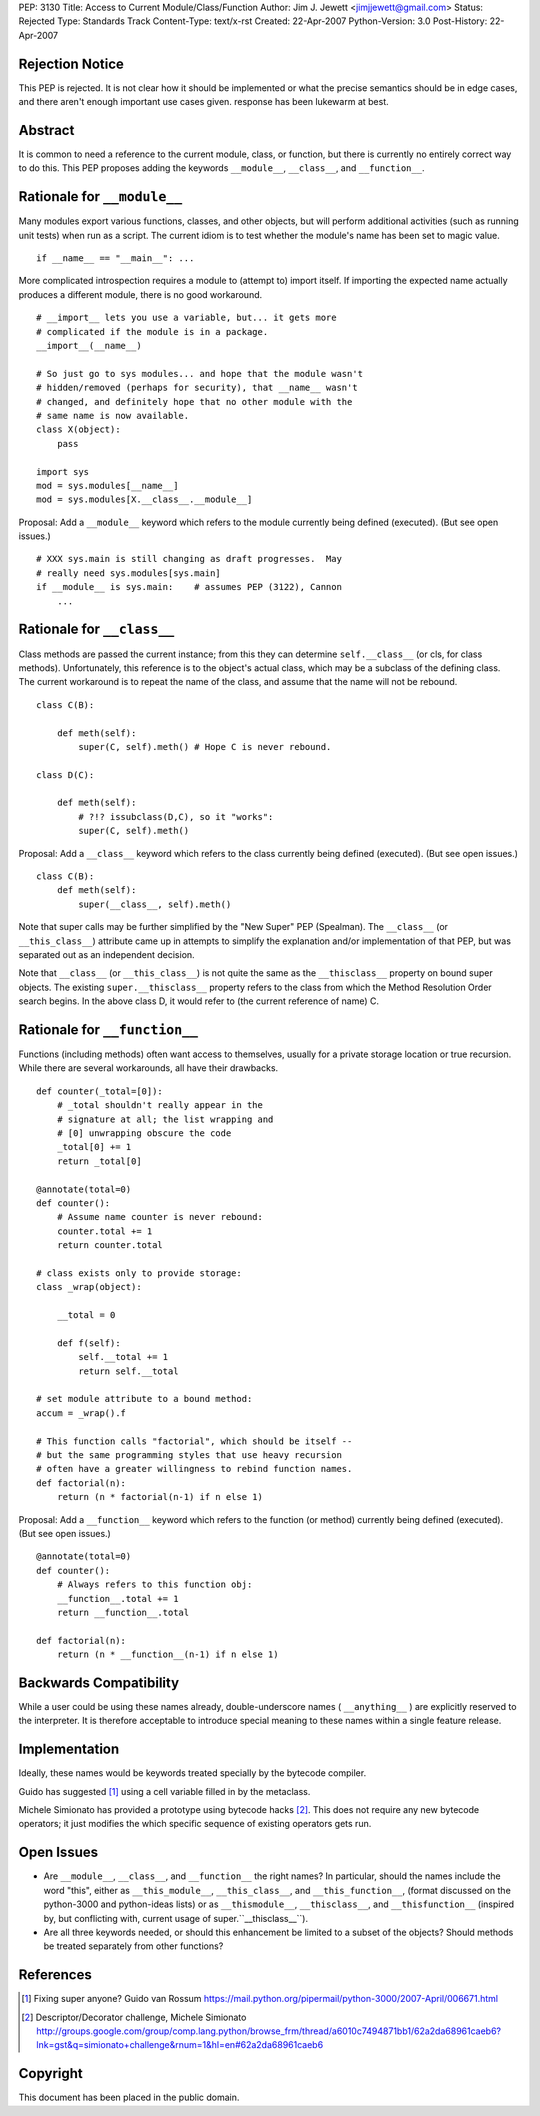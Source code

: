 PEP: 3130
Title: Access to Current Module/Class/Function
Author: Jim J. Jewett <jimjjewett@gmail.com>
Status: Rejected
Type: Standards Track
Content-Type: text/x-rst
Created: 22-Apr-2007
Python-Version: 3.0
Post-History: 22-Apr-2007


Rejection Notice
================

This PEP is rejected.  It is not clear how it should be
implemented or what the precise semantics should be in edge cases,
and there aren't enough important use cases given.  response has
been lukewarm at best.


Abstract
========

It is common to need a reference to the current module, class,
or function, but there is currently no entirely correct way to
do this.  This PEP proposes adding the keywords ``__module__``,
``__class__``, and ``__function__``.


Rationale for ``__module__``
============================

Many modules export various functions, classes, and other objects,
but will perform additional activities (such as running unit
tests) when run as a script.  The current idiom is to test whether
the module's name has been set to magic value.

::

    if __name__ == "__main__": ...

More complicated introspection requires a module to (attempt to)
import itself.  If importing the expected name actually produces
a different module, there is no good workaround.

::

    # __import__ lets you use a variable, but... it gets more
    # complicated if the module is in a package.
    __import__(__name__)

    # So just go to sys modules... and hope that the module wasn't
    # hidden/removed (perhaps for security), that __name__ wasn't
    # changed, and definitely hope that no other module with the
    # same name is now available.
    class X(object):
        pass

    import sys
    mod = sys.modules[__name__]
    mod = sys.modules[X.__class__.__module__]

Proposal:  Add a ``__module__`` keyword which refers to the module
currently being defined (executed).  (But see open issues.)

::

    # XXX sys.main is still changing as draft progresses.  May
    # really need sys.modules[sys.main]
    if __module__ is sys.main:    # assumes PEP (3122), Cannon
        ...


Rationale for ``__class__``
===========================

Class methods are passed the current instance; from this they can
determine ``self.__class__`` (or cls, for class methods).
Unfortunately, this reference is to the object's actual class,
which may be a subclass of the defining class.  The current
workaround is to repeat the name of the class, and assume that the
name will not be rebound.

::

    class C(B):

        def meth(self):
            super(C, self).meth() # Hope C is never rebound.

    class D(C):

        def meth(self):
            # ?!? issubclass(D,C), so it "works":
            super(C, self).meth()

Proposal: Add a ``__class__`` keyword which refers to the class
currently being defined (executed).  (But see open issues.)

::

    class C(B):
        def meth(self):
            super(__class__, self).meth()

Note that super calls may be further simplified by the "New Super"
PEP (Spealman).  The ``__class__`` (or ``__this_class__``) attribute came
up in attempts to simplify the explanation and/or implementation
of that PEP, but was separated out as an independent decision.

Note that ``__class__`` (or ``__this_class__``) is not quite the same as
the ``__thisclass__`` property on bound super objects.  The existing
``super.__thisclass__`` property refers to the class from which the
Method Resolution Order search begins.  In the above class D, it
would refer to (the current reference of name) C.


Rationale for ``__function__``
==============================

Functions (including methods) often want access to themselves,
usually for a private storage location or true recursion.  While
there are several workarounds, all have their drawbacks.

::

    def counter(_total=[0]):
        # _total shouldn't really appear in the
        # signature at all; the list wrapping and
        # [0] unwrapping obscure the code
        _total[0] += 1
        return _total[0]

    @annotate(total=0)
    def counter():
        # Assume name counter is never rebound:
        counter.total += 1
        return counter.total

    # class exists only to provide storage:
    class _wrap(object):

        __total = 0

        def f(self):
            self.__total += 1
            return self.__total

    # set module attribute to a bound method:
    accum = _wrap().f

    # This function calls "factorial", which should be itself --
    # but the same programming styles that use heavy recursion
    # often have a greater willingness to rebind function names.
    def factorial(n):
        return (n * factorial(n-1) if n else 1)

Proposal: Add a ``__function__`` keyword which refers to the function
(or method) currently being defined (executed).  (But see open
issues.)

::

    @annotate(total=0)
    def counter():
        # Always refers to this function obj:
        __function__.total += 1
        return __function__.total

    def factorial(n):
        return (n * __function__(n-1) if n else 1)


Backwards Compatibility
=======================

While a user could be using these names already, double-underscore
names ( ``__anything__`` ) are explicitly reserved to the interpreter.
It is therefore acceptable to introduce special meaning to these
names within a single feature release.


Implementation
==============

Ideally, these names would be keywords treated specially by the
bytecode compiler.

Guido has suggested [1]_ using a cell variable filled in by the
metaclass.

Michele Simionato has provided a prototype using bytecode hacks [2]_.
This does not require any new bytecode operators; it just
modifies the which specific sequence of existing operators gets
run.


Open Issues
===========

- Are ``__module__``, ``__class__``, and ``__function__`` the right names?  In
  particular, should the names include the word "this", either as
  ``__this_module__``, ``__this_class__``, and ``__this_function__``, (format
  discussed on the python-3000 and python-ideas lists) or as
  ``__thismodule__``, ``__thisclass__``, and ``__thisfunction__`` (inspired
  by, but conflicting with, current usage of super.``__thisclass__``).

- Are all three keywords needed, or should this enhancement be
  limited to a subset of the objects?  Should methods be treated
  separately from other functions?


References
==========

.. [1] Fixing super anyone?  Guido van Rossum
       https://mail.python.org/pipermail/python-3000/2007-April/006671.html

.. [2] Descriptor/Decorator challenge,  Michele Simionato
       http://groups.google.com/group/comp.lang.python/browse_frm/thread/a6010c7494871bb1/62a2da68961caeb6?lnk=gst&q=simionato+challenge&rnum=1&hl=en#62a2da68961caeb6


Copyright
=========

This document has been placed in the public domain.
